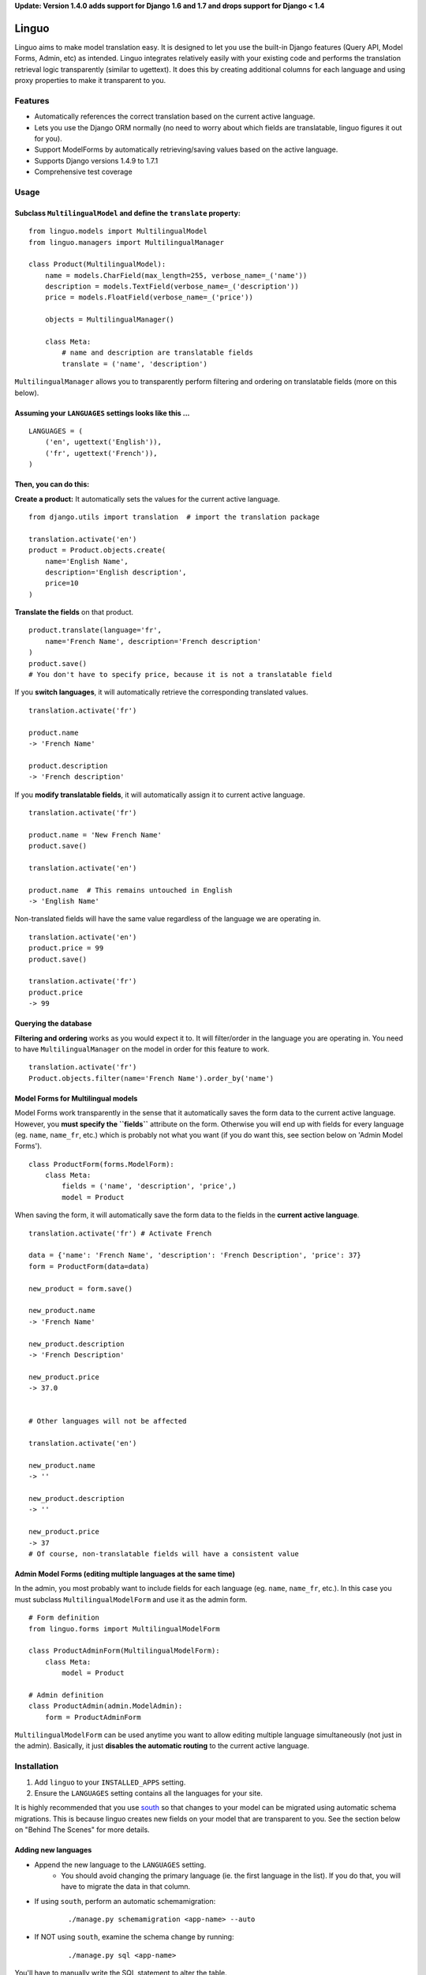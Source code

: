 **Update: Version 1.4.0 adds support for Django 1.6 and 1.7
and drops support for Django < 1.4**

Linguo
======

Linguo aims to make model translation easy. It is designed to let you use the
built-in Django features (Query API, Model Forms, Admin, etc) as intended.
Linguo integrates relatively easily with your existing code and performs the
translation retrieval logic transparently (similar to ugettext). It does this
by creating additional columns for each language and using proxy properties to
make it transparent to you.



Features
--------

* Automatically references the correct translation based on the current active
  language.
* Lets you use the Django ORM normally (no need to worry about which fields are
  translatable, linguo figures it out for you).
* Support ModelForms by automatically retrieving/saving values based on the
  active language.
* Supports Django versions 1.4.9 to 1.7.1
* Comprehensive test coverage



Usage
-----

Subclass ``MultilingualModel`` and define the ``translate`` property:
'''''''''''''''''''''''''''''''''''''''''''''''''''''''''''''''''''''

::

    from linguo.models import MultilingualModel
    from linguo.managers import MultilingualManager

    class Product(MultilingualModel):
        name = models.CharField(max_length=255, verbose_name=_('name'))
        description = models.TextField(verbose_name=_('description'))
        price = models.FloatField(verbose_name=_('price'))

        objects = MultilingualManager()

        class Meta:
            # name and description are translatable fields
            translate = ('name', 'description')

``MultilingualManager`` allows you to transparently perform filtering and
ordering on translatable fields (more on this below).


Assuming your ``LANGUAGES`` settings looks like this ...
''''''''''''''''''''''''''''''''''''''''''''''''''''''''
::

    LANGUAGES = (
        ('en', ugettext('English')),
        ('fr', ugettext('French')),
    )


Then, you can do this:
''''''''''''''''''''''

**Create a product:** It automatically sets the values for the current active
language.
::

    from django.utils import translation  # import the translation package

    translation.activate('en')
    product = Product.objects.create(
        name='English Name',
        description='English description',
        price=10
    )


**Translate the fields** on that product.
::

    product.translate(language='fr',
        name='French Name', description='French description'
    )
    product.save()
    # You don't have to specify price, because it is not a translatable field


If you **switch languages**, it will automatically retrieve the corresponding
translated values.
::

    translation.activate('fr')

    product.name
    -> 'French Name'

    product.description
    -> 'French description'


If you **modify translatable fields**, it will automatically assign it to
current active language.
::

    translation.activate('fr')

    product.name = 'New French Name'
    product.save()

    translation.activate('en')

    product.name  # This remains untouched in English
    -> 'English Name'


Non-translated fields will have the same value regardless of the language
we are operating in.
::

    translation.activate('en')
    product.price = 99
    product.save()

    translation.activate('fr')
    product.price
    -> 99


Querying the database
'''''''''''''''''''''

**Filtering and ordering** works as you would expect it to. It will
filter/order in the language you are operating in. You need to have
``MultilingualManager`` on the model in order for this feature to work.
::

    translation.activate('fr')
    Product.objects.filter(name='French Name').order_by('name')


Model Forms for Multilingual models
'''''''''''''''''''''''''''''''''''

Model Forms work transparently in the sense that it automatically saves the form
data to the current active language. However, you **must specify the
``fields``** attribute on the form. Otherwise you will end up with fields for
every language (eg. ``name``, ``name_fr``, etc.) which is probably not what you
want (if you do want this, see section below on 'Admin Model Forms'). ::

    class ProductForm(forms.ModelForm):
        class Meta:
            fields = ('name', 'description', 'price',)
            model = Product

When saving the form, it will automatically save the form data to the fields in
the **current active language**.
::

    translation.activate('fr') # Activate French

    data = {'name': 'French Name', 'description': 'French Description', 'price': 37}
    form = ProductForm(data=data)

    new_product = form.save()

    new_product.name
    -> 'French Name'

    new_product.description
    -> 'French Description'

    new_product.price
    -> 37.0


    # Other languages will not be affected

    translation.activate('en')

    new_product.name
    -> ''

    new_product.description
    -> ''

    new_product.price
    -> 37
    # Of course, non-translatable fields will have a consistent value


Admin Model Forms (editing multiple languages at the same time)
'''''''''''''''''''''''''''''''''''''''''''''''''''''''''''''''
In the admin, you most probably want to include fields for each language (eg.
``name``, ``name_fr``, etc.). In this case you must subclass
``MultilingualModelForm`` and use it as the admin form.
::

    # Form definition
    from linguo.forms import MultilingualModelForm

    class ProductAdminForm(MultilingualModelForm):
        class Meta:
            model = Product

    # Admin definition
    class ProductAdmin(admin.ModelAdmin):
        form = ProductAdminForm


``MultilingualModelForm`` can be used anytime you want to allow editing multiple
language simultaneously (not just in the admin). Basically, it just **disables
the automatic routing** to the current active language.


Installation
------------

#. Add ``linguo`` to your ``INSTALLED_APPS`` setting.
#. Ensure the ``LANGUAGES`` setting contains all the languages for your site.

It is highly recommended that you use `south <http://south.aeracode.org/>`_ so
that changes to your model can be migrated using automatic schema migrations.
This is because linguo creates new fields on your model that are transparent to
you. See the section below on "Behind The Scenes" for more details.


Adding new languages
''''''''''''''''''''

* Append the new language to the ``LANGUAGES`` setting.
    - You should avoid changing the primary language (ie. the first language in the list). If you do that, you will have to migrate the data in that column.
* If using ``south``, perform an automatic schemamigration:
    ::

        ./manage.py schemamigration <app-name> --auto
* If NOT using ``south``, examine the schema change by running:
    ::

        ./manage.py sql <app-name>

You'll have to manually write the SQL statement to alter the table.


Running the tests
-----------------
::

    ./manage.py test tests --settings=linguo.tests.settings


Troubleshooting
---------------

If you run into this message when generating migrations:
::

    $ ./manage.py schemamigration yourapp --auto
    ? The field 'YourModel.field_text_de' does not have a default specified, yet is NOT NULL.
    ? Since you are adding this field, you MUST specify a default
    ? value to use for existing rows. Would you like to:
    ?  1. Quit now, and add a default to the field in models.py
    ?  2. Specify a one-off value to use for existing columns now
    ? Please select a choice:

It means you have ``blank=False, default=None`` on one or more of your models.


Behind The Scenes (How It Works)
--------------------------------
For each field marked as translatable, ``linguo`` will create additional
database fields for each additional language.

For example, if you mark the following field as translatable ...
::

    name = models.CharField(_('name'), max_length=255)

    class Meta:
        translate = ('name',)

... and you have three languages (en, fr, de). Your model will have the following db fields:
::

    name = models.CharField(_('name'), max_length=255) # This is for the FIRST language "en"
    name_fr = models.CharField(_('name (French)'), max_length=255) # This is for "fr"
    name_de = models.CharField(_('name (German)'), max_length=255) # This is for "de"

On the instantiated model, "name" becomes a ``property`` that appropriately
gets/sets the values for the corresponding field that matches the language we
are working with.

For example, if the current language is "fr" ...
::

    product = Product()
    product.name = "test" # --> sets name_fr

... this will set ``product.name_fr`` (not ``product.name``)


Database filtering works because ``MultingualQueryset`` rewrites the query.

For example, if the current language is "fr", and we run the following query ...
::

    Product.objects.filter(name="test")

... it will be rewritten to be ...
::

    Product.objects.filter(name_fr="test")


License
-------

This app is licensed under the BSD license. See the LICENSE file for details.
Basically, feel free to do what you want with this code, but I'm not liable if
your computer blows up.

